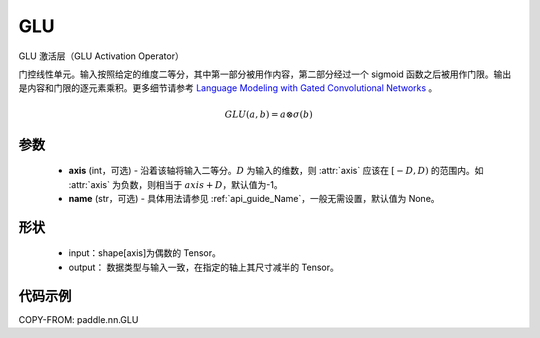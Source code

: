 .. _cn_api_paddle_nn_GLU:

GLU
-------------------------------
.. py:class:: paddle.nn.GLU(axis=-1, name=None)

GLU 激活层（GLU Activation Operator）

门控线性单元。输入按照给定的维度二等分，其中第一部分被用作内容，第二部分经过一个 sigmoid 函数之后被用作门限。输出是内容和门限的逐元素乘积。更多细节请参考 `Language Modeling with Gated Convolutional Networks <https://arxiv.org/abs/1612.08083>`_ 。

.. math::
    GLU(a, b) = a \otimes \sigma(b)

参数
::::::::::
    - **axis** (int，可选) - 沿着该轴将输入二等分。:math:`D` 为输入的维数，则 :attr:`axis` 应该在 :math:`[-D, D)` 的范围内。如 :attr:`axis` 为负数，则相当于 :math:`axis + D`，默认值为-1。
    - **name** (str，可选) - 具体用法请参见 :ref:`api_guide_Name`，一般无需设置，默认值为 None。

形状
::::::::::
    - input：shape[axis]为偶数的 Tensor。
    - output： 数据类型与输入一致，在指定的轴上其尺寸减半的 Tensor。

代码示例
:::::::::

COPY-FROM: paddle.nn.GLU
